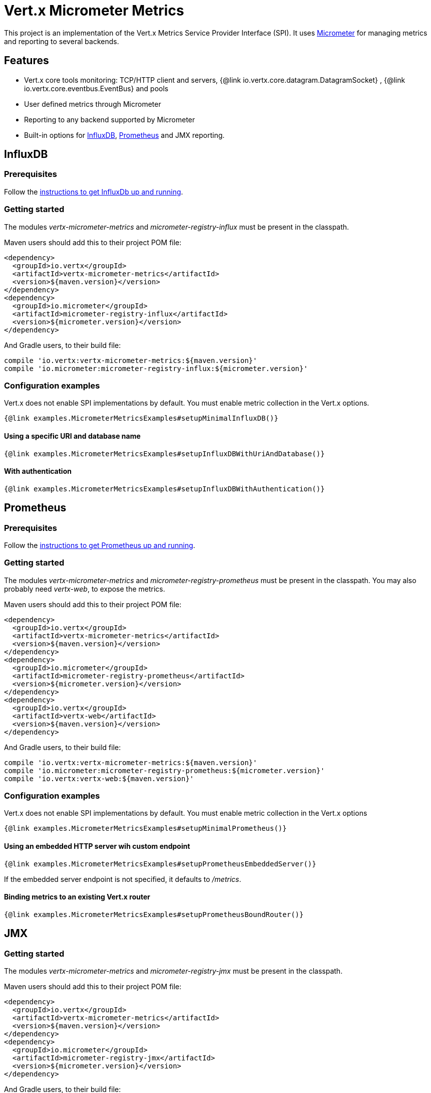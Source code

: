 = Vert.x Micrometer Metrics

This project is an implementation of the Vert.x Metrics Service Provider Interface (SPI).
It uses link:http://micrometer.io/[Micrometer] for managing metrics and reporting to several backends.

== Features

* Vert.x core tools monitoring: TCP/HTTP client and servers, {@link io.vertx.core.datagram.DatagramSocket}
, {@link io.vertx.core.eventbus.EventBus} and pools
* User defined metrics through Micrometer
* Reporting to any backend supported by Micrometer
* Built-in options for https://www.influxdata.com/[InfluxDB], https://prometheus.io/[Prometheus] and JMX reporting.

== InfluxDB

=== Prerequisites

Follow the https://docs.influxdata.com/influxdb/latest/introduction/getting_started/[instructions to get InfluxDb up and running].

=== Getting started

The modules _vertx-micrometer-metrics_ and _micrometer-registry-influx_ must be present in the classpath.

Maven users should add this to their project POM file:

[source,xml,subs="+attributes"]
----
<dependency>
  <groupId>io.vertx</groupId>
  <artifactId>vertx-micrometer-metrics</artifactId>
  <version>${maven.version}</version>
</dependency>
<dependency>
  <groupId>io.micrometer</groupId>
  <artifactId>micrometer-registry-influx</artifactId>
  <version>${micrometer.version}</version>
</dependency>
----

And Gradle users, to their build file:

[source,groovy,subs="+attributes"]
----
compile 'io.vertx:vertx-micrometer-metrics:${maven.version}'
compile 'io.micrometer:micrometer-registry-influx:${micrometer.version}'
----

=== Configuration examples

Vert.x does not enable SPI implementations by default. You must enable metric collection in the Vert.x options.

[source,$lang]
----
{@link examples.MicrometerMetricsExamples#setupMinimalInfluxDB()}
----

==== Using a specific URI and database name

[source,$lang]
----
{@link examples.MicrometerMetricsExamples#setupInfluxDBWithUriAndDatabase()}
----

==== With authentication

[source,$lang]
----
{@link examples.MicrometerMetricsExamples#setupInfluxDBWithAuthentication()}
----

== Prometheus

=== Prerequisites

Follow the https://prometheus.io/docs/prometheus/latest/getting_started/[instructions to get Prometheus up and running].

=== Getting started

The modules _vertx-micrometer-metrics_ and _micrometer-registry-prometheus_ must be present in the classpath.
You may also probably need _vertx-web_, to expose the metrics.

Maven users should add this to their project POM file:

[source,xml,subs="+attributes"]
----
<dependency>
  <groupId>io.vertx</groupId>
  <artifactId>vertx-micrometer-metrics</artifactId>
  <version>${maven.version}</version>
</dependency>
<dependency>
  <groupId>io.micrometer</groupId>
  <artifactId>micrometer-registry-prometheus</artifactId>
  <version>${micrometer.version}</version>
</dependency>
<dependency>
  <groupId>io.vertx</groupId>
  <artifactId>vertx-web</artifactId>
  <version>${maven.version}</version>
</dependency>
----

And Gradle users, to their build file:

[source,groovy,subs="+attributes"]
----
compile 'io.vertx:vertx-micrometer-metrics:${maven.version}'
compile 'io.micrometer:micrometer-registry-prometheus:${micrometer.version}'
compile 'io.vertx:vertx-web:${maven.version}'
----

=== Configuration examples

Vert.x does not enable SPI implementations by default. You must enable metric collection in the Vert.x options

[source,$lang]
----
{@link examples.MicrometerMetricsExamples#setupMinimalPrometheus()}
----

==== Using an embedded HTTP server wih custom endpoint

[source,$lang]
----
{@link examples.MicrometerMetricsExamples#setupPrometheusEmbeddedServer()}
----

If the embedded server endpoint is not specified, it defaults to _/metrics_.

==== Binding metrics to an existing Vert.x router

[source,$lang]
----
{@link examples.MicrometerMetricsExamples#setupPrometheusBoundRouter()}
----

== JMX

=== Getting started

The modules _vertx-micrometer-metrics_ and _micrometer-registry-jmx_ must be present in the classpath.

Maven users should add this to their project POM file:

[source,xml,subs="+attributes"]
----
<dependency>
  <groupId>io.vertx</groupId>
  <artifactId>vertx-micrometer-metrics</artifactId>
  <version>${maven.version}</version>
</dependency>
<dependency>
  <groupId>io.micrometer</groupId>
  <artifactId>micrometer-registry-jmx</artifactId>
  <version>${micrometer.version}</version>
</dependency>
----

And Gradle users, to their build file:

[source,groovy,subs="+attributes"]
----
compile 'io.vertx:vertx-micrometer-metrics:${maven.version}'
compile 'io.micrometer:micrometer-registry-jmx:${micrometer.version}'
----

=== Configuration examples

Vert.x does not enable SPI implementations by default. You must enable metric collection in the Vert.x options

[source,$lang]
----
{@link examples.MicrometerMetricsExamples#setupMinimalJMX()}
----

==== With step and domain

In Micrometer, `step` refers to the reporting period, in seconds. `domain` is the JMX domain under which
MBeans are registered.

[source,$lang]
----
{@link examples.MicrometerMetricsExamples#setupJMXWithStepAndDomain()}
----

== Other backends or combinations

Even if not all backends supported by Micrometer are implemented in Vert.x options, it is still possible
to create any Micrometer registry and pass it to Vert.x.

The list of available backends includes Graphite, Ganglia, Atlas, link:http://micrometer.io/docs[etc].
It also enables the link:http://micrometer.io/docs/concepts#_composite_registries[Micrometer Composite Registry]
in order to report the same metrics to multiple backends.

In this example, metrics are reported both for JMX and Graphite:

[source,$lang]
----
{@link examples.MicrometerMetricsExamples#setupWithCompositeRegistry()}
----

== Advanced usage

Please refer to {@link io.vertx.micrometer.MicrometerMetricsOptions} for an exhaustive list of options.

=== Disable some metric domains

Restricting the Vert.x modules being monitored can be done using
{@link io.vertx.micrometer.MicrometerMetricsOptions#disabledMetricsCategories}.

For a full list of domains, see {@link io.vertx.micrometer.MetricsDomain}

=== User-defined metrics

The Micrometer registries are accessible, in order to create new metrics or fetch the existing ones.
By default, an unique registry is used and will be shared across the Vert.x instances of the JVM:

[source,$lang]
----
{@link examples.MicrometerMetricsExamples#accessDefaultRegistry()}
----

It is also possible to have separate registries per Vertx instance, by giving a registry name in metrics options.
Then it can be retrieved specifically:

[source,$lang]
----
{@link examples.MicrometerMetricsExamples#setupAndAccessCustomRegistry()}
----

As an example, here is a custom timer that will track the execution time of a piece of code that is regularly called:

[source,$lang]
----
{@link examples.MicrometerMetricsExamples#customTimerExample()}
----

For more examples, documentation about the Micrometer registry and how to create metrics, check
link:http://micrometer.io/docs/concepts#_registry[Micrometer doc].

=== Other instrumentation

Since plain access to Micrometer registries is provided, it is possible to leverage the Micrometer API.
For instance, to instrument the JVM:

[source,$lang]
----
{@link examples.MicrometerMetricsExamples#instrumentJVM()}
----

_From link:http://micrometer.io/docs/ref/jvm[Micrometer documentation]._

=== Labels and matchers

Vert.x Micrometer Metrics defines a set of labels (aka tags or fields) that are used to provide dimensionality
to a metric. For instance, metrics related to event bus messages have an _address_ label, which allows then to query
timeseries for a specific event bus address, or compare timeseries per address, or perform any kind of aggregation
that the query API allows.

While setting up metrics options, you can specify which labels you want to enable or not:

[source,$lang]
----
{@link examples.MicrometerMetricsExamples#setupWithLabelsEnabled()}
----

The full list of labels is detailed here: {@link io.vertx.micrometer.Label}.

Enabling labels may result in a high cardinality in values, which can cause troubles on the metrics backend and affect performances.
So it must be used with care.
In general, it is fine to enable labels when the set of possible values is bounded.

For that reason, labels enabled by default are restricted to the ones with known bounded values.

It is possible to interact with labels further than just enabling/disabling. There are two ways for that:

==== Using Matchers

{@link io.vertx.micrometer.Match}  objects can be used to filter or rename some label value
by matching it with either an exact string or a regular expression (the former being more efficient).

Here is an example to restrict HTTP server metrics to those with label _local=localhost:8080_ only:

[source,$lang]
----
{@link examples.MicrometerMetricsExamples#setupWithMatcherForFiltering()}
----

When an _alias_ is specified in the Match, it will be used to rename value instead of filtering.

Matchers are especially useful to control labelling through configuration as they are set via
{@link io.vertx.micrometer.MicrometerMetricsOptions}.

==== Using Micrometer's MeterFilter

Micrometer's link:http://micrometer.io/docs/concepts#_meter_filters[MeterFilter API] can be accessed directly in order to define rules on labels.
Compared to Matchers, it offers more features in manipulating the labels, but cannot be defined from configuration.
So both have their advantages.

Here is an example to replace the actual `path` label of HTTP requests with a generic form using regex:

[source,$lang]
----
{@link examples.MicrometerMetricsExamples#useMicrometerFilters()}
----

Note that Matchers use MeterFilters under the hood.

=== Snapshots

A {@link io.vertx.micrometer.MetricsService} can be created out of a {@link io.vertx.core.metrics.Measured} object
in order to take a snapshot of its related metrics and measurements.
The snapshot is returned as a {@link io.vertx.core.json.JsonObject}.

A well known _Measured_ object is simply {@link io.vertx.core.Vertx}:

[source,$lang]
----
{@link examples.MicrometerMetricsExamples#createFullSnapshot()}
----

Other components, such as an {@link io.vertx.core.eventbus.EventBus} or a {@link io.vertx.core.http.HttpServer} are
measurable:

[source,$lang]
----
{@link examples.MicrometerMetricsExamples#createPartialSnapshot()}
----

Finally it is possible to filter the returned metrics from their base names:

[source,$lang]
----
{@link examples.MicrometerMetricsExamples#createSnapshotFromPrefix()}
----

== Vert.x core tools metrics

This section lists all the metrics generated by monitoring the Vert.x core tools.

NOTE: The metric backends may have different conventions or rules for naming metrics.
For instance, Influx convention is to use dot as a word separator, whereas Prometheus expects underscore.
The names described below are given with underscore separators, but the actual names will vary
according to the backend used.

=== Net Client

[cols="15,50,35", options="header"]
|===
|Metric type
|Metric name
|Description

|Gauge
|`vertx_net_client_connections{local=<local address>,remote=<remote address>}`
|Number of connections to the remote host currently opened.

|Summary
|`vertx_net_client_bytesReceived{local=<local address>,remote=<remote address>}`
|Number of bytes received from the remote host.

|Summary
|`vertx_net_client_bytesSent{local=<local address>,remote=<remote address>}`
|Number of bytes sent to the remote host.

|Counter
|`vertx_net_client_errors{local=<local address>,remote=<remote address>,class=<class>}`
|Number of errors.

|===

=== HTTP Client

[cols="15,50,35", options="header"]
|===
|Metric type
|Metric name
|Description

|Gauge
|`vertx_http_client_connections{local=<local address>,remote=<remote address>}`
|Number of connections to the remote host currently opened.

|Summary
|`vertx_http_client_bytesReceived{local=<local address>,remote=<remote address>}`
|Number of bytes received from the remote host.

|Summary
|`vertx_http_client_bytesSent{local=<local address>,remote=<remote address>}`
|Number of bytes sent to the remote host.

|Counter
|`vertx_http_client_errors{local=<local address>,remote=<remote address>,class=<class>}`
|Number of errors.

|Gauge
|`vertx_http_client_requests{local=<local address>,remote=<remote address>}`
|Number of requests waiting for a response.

|Counter
|`vertx_http_client_requestCount{local=<local address>,remote=<remote address>,method=<http method>}`
|Number of requests sent.

|Timer
|`vertx_http_client_responseTime{local=<local address>,remote=<remote address>}`
|Response time.

|Counter
|`vertx_http_client_responseCount{local=<local address>,remote=<remote address>,code=<response code>}`
|Number of received responses.

|Gauge
|`vertx_http_client_wsConnections{local=<local address>,remote=<remote address>}`
|Number of websockets currently opened.

|===

=== Datagram socket

[cols="15,50,35", options="header"]
|===
|Metric type
|Metric name
|Description

|Summary
|`vertx_datagram_bytesReceived{local=<local>,remote=<remote>}`
|Total number of bytes received on the `<host>:<port>` listening address.

|Summary
|`vertx_datagram_bytesSent{remote=<remote>}`
|Total number of bytes sent to the remote host.

|Counter
|`vertx_datagram_errors{class=<class>}`
|Total number of errors.

|===

=== Net Server

[cols="15,50,35", options="header"]
|===
|Metric type
|Metric name
|Description

|Gauge
|`vertx_net_server_connections{local=<local address>}`
|Number of opened connections to the Net Server.

|Summary
|`vertx_net_server_bytesReceived{local=<local address>}`
|Number of bytes received by the Net Server.

|Summary
|`vertx_net_server_bytesSent{local=<local address>}`
|Number of bytes sent by the Net Server.

|Counter
|`vertx_net_server_errors{local=<local address>,class=<class>}`
|Number of errors.

|===

=== HTTP Server

[cols="15,50,35", options="header"]
|===
|Metric type
|Metric name
|Description

|Gauge
|`vertx_http_server_connections{local=<local address>}`
|Number of opened connections to the HTTP Server.

|Summary
|`vertx_http_server_bytesReceived{local=<local address>}`
|Number of bytes received by the HTTP Server.

|Summary
|`vertx_http_server_bytesSent{local=<local address>}`
|Number of bytes sent by the HTTP Server.

|Counter
|`vertx_http_server_errors{local=<local address>,class=<class>}`
|Number of errors.

|Gauge
|`vertx_http_server_requests{local=<local address>}`
|Number of requests being processed.

|Counter
|`vertx_http_server_requestCount{local=<local address>,method=<http method>,code=<response code>}`
|Number of processed requests.

|Counter
|`vertx_http_server_requestResetCount{local=<local address>}`
|Number of requests reset.

|Timer
|`vertx_http_server_processingTime{local=<local address>}`
|Request processing time.

|Gauge
|`vertx_http_client_wsConnections{local=<local address>}`
|Number of websockets currently opened.

|===

=== Event Bus

[cols="15,50,35", options="header"]
|===
|Metric type
|Metric name
|Description

|Gauge
|`vertx_eventbus_handlers{address=<address>}`
|Number of event bus handlers in use.

|Counter
|`vertx_eventbus_errors{address=<address>,class=<class>}`
|Number of errors.

|Summary
|`vertx_eventbus_bytesWritten{address=<address>}`
|Total number of bytes sent while sending messages to event bus cluster peers.

|Summary
|`vertx_eventbus_bytesRead{address=<address>}`
|Total number of bytes received while reading messages from event bus cluster peers.

|Gauge
|`vertx_eventbus_pending{address=<address>,side=<local/remote>}`
|Number of messages not processed yet. One message published will count for `N` pending if `N` handlers
are registered to the corresponding address.

|Counter
|`vertx_eventbus_published{address=<address>,side=<local/remote>}`
|Number of messages published (publish / subscribe).

|Counter
|`vertx_eventbus_sent{address=<address>,side=<local/remote>}`
|Number of messages sent (point-to-point).

|Counter
|`vertx_eventbus_received{address=<address>,side=<local/remote>}`
|Number of messages received.

|Counter
|`vertx_eventbus_delivered{address=<address>,side=<local/remote>}`
|Number of messages delivered to handlers.

|Counter
|`vertx_eventbus_replyFailures{address=<address>,failure=<failure name>}`
|Number of message reply failures.

|Timer
|`vertx_eventbus_processingTime{address=<address>}`
|Processing time for handlers listening to the `address`.

|===

== Vert.x pool metrics

This section lists all the metrics generated by monitoring Vert.x pools.

There are two types currently supported:

* _worker_ (see {@link io.vertx.core.WorkerExecutor})
* _datasource_ (created with Vert.x JDBC client)

NOTE: Vert.x creates two worker pools upfront, _worker-thread_ and _internal-blocking_.

[cols="15,50,35", options="header"]
|===
|Metric type
|Metric name
|Description

|Timer
|`vertx_pool_queue_delay{pool_type=<type>,pool_name=<name>}`
|Time waiting for a resource (queue time).

|Gauge
|`vertx_pool_queue_size{pool_type=<type>,pool_name=<name>}`
|Number of elements waiting for a resource.

|Timer
|`vertx_pool_usage{pool_type=<type>,pool_name=<name>}`
|Time using a resource (i.e. processing time for worker pools).

|Gauge
|`vertx_pool_inUse{pool_type=<type>,pool_name=<name>}`
|Number of resources used.

|Counter
|`vertx_pool_completed{pool_type=<type>,pool_name=<name>}`
|Number of elements done with the resource (i.e. total number of tasks executed for worker pools).

|Gauge
|`vertx_pool_ratio{pool_type=<type>,pool_name=<name>}`
|Pool usage ratio, only present if maximum pool size could be determined.

|===

== Verticle metrics

[cols="15,50,35", options="header"]
|===
|Metric type
|Metric name
|Description

|Gauge
|`vertx_verticle_deployed{name=<name>}`
|Number of verticle instances deployed.

|===
